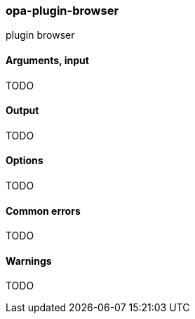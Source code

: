 [[opa_plugin_browser]]
opa-plugin-browser
~~~~~~~~~~~~~~~~~~

plugin browser

Arguments, input
^^^^^^^^^^^^^^^^

TODO

Output
^^^^^^

TODO

Options
^^^^^^^

TODO

Common errors
^^^^^^^^^^^^^

TODO

Warnings
^^^^^^^^

TODO
